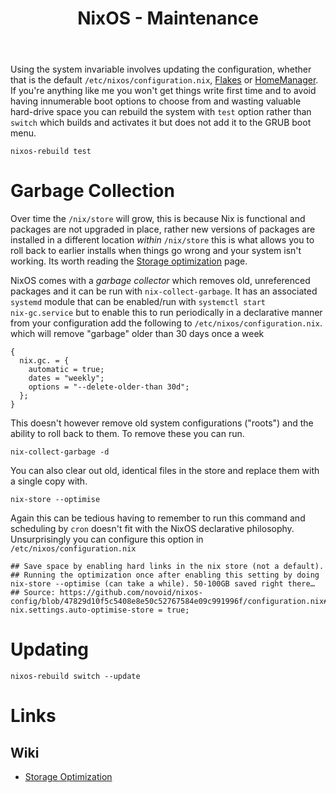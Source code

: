 :PROPERTIES:
:ID:       535a0cab-3321-4153-b581-83e9ec65ee33
:mtime:    20241217231650 20241217070842 20241215223320 20241215130509 20241215101855
:ctime:    20241215101855
:END:
#+TITLE: NixOS - Maintenance
#+FILETAGS: :nixos:linux:maintenance:

Using the system invariable involves updating the configuration, whether that is the default
~/etc/nixos/configuration.nix~, [[id:c9eb0e6d-b152-487c-90d4-3786fcfd0889][Flakes]] or [[id:01336e19-dc8a-41ca-8534-6a790b39b1b6][HomeManager]]. If you're anything like me you won't get things write first time
and to avoid having innumerable boot options to choose from and wasting valuable hard-drive space you can rebuild the
system with ~test~ option rather than ~switch~ which builds and activates it but does not add it to the GRUB boot menu.

#+begin_src
nixos-rebuild test
#+end_src


* Garbage Collection

Over time the ~/nix/store~ will grow, this is because Nix is functional and packages are not upgraded in place, rather
new versions of packages are installed in a different location /within/ ~/nix/store~ this is what allows you to roll
back to earlier installs when things go wrong and your system isn't working. Its worth reading the [[https://nixos.wiki/wiki/Storage_optimization][Storage optimization]]
page.

NixOS comes with a /garbage collector/ which removes old, unreferenced packages and it can be run with
~nix-collect-garbage~. It has an associated ~systemd~ module that can be enabled/run with ~systemctl start
nix-gc.service~ but to enable this to run periodically in a declarative manner from your configuration add the following
to ~/etc/nixos/configuration.nix~. which will remove "garbage" older than 30 days once a week

#+begin_src
{
  nix.gc. = {
    automatic = true;
    dates = "weekly";
    options = "--delete-older-than 30d";
  };
}
#+end_src


This doesn't however remove old system configurations ("roots") and the ability to roll back to them. To remove these
you can run.

#+begin_src
nix-collect-garbage -d
#+end_src

You can also clear out old, identical files in the store and replace them with a single copy with.

#+begin_src
nix-store --optimise
#+end_src

Again this can be tedious having to remember to run this command and scheduling by ~cron~ doesn't fit with the NixOS
declarative philosophy. Unsurprisingly you can configure this option in ~/etc/nixos/configuration.nix~

#+begin_src
  ## Save space by enabling hard links in the nix store (not a default).
  ## Running the optimization once after enabling this setting by doing nix-store --optimise (can take a while). 50-100GB saved right there…
  ## Source: https://github.com/novoid/nixos-config/blob/47829d10f5c5408e8e50c52767584e09c991996f/configuration.nix#L19
  nix.settings.auto-optimise-store = true;
#+end_src
* Updating

#+begin_src
nixos-rebuild switch --update
#+end_src


* Links

** Wiki

+ [[https://nixos.wiki/wiki/Storage_optimization][Storage Optimization]]
